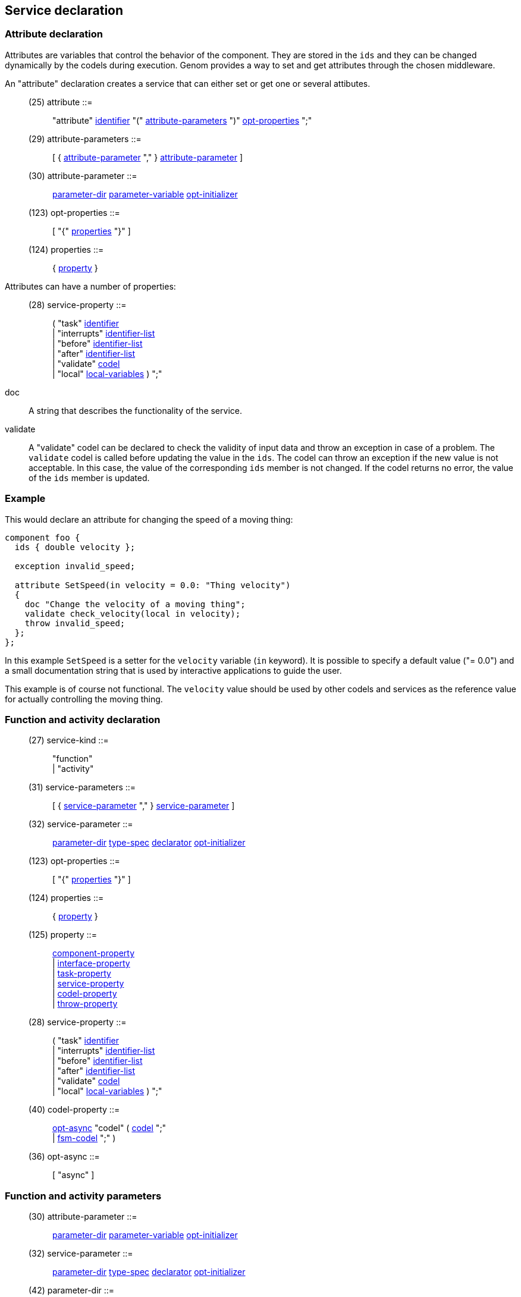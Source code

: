 // Generated from ../../src/dotgen/service.y - manual changes will be lost

























Service declaration
-------------------




=== Attribute declaration

Attributes are variables that control the behavior of the component. They
are stored in the `ids` and they can be changed dynamically by the codels
during execution. Genom provides a way to set and get attributes through the
chosen middleware.

An "attribute" declaration creates a service that can either set or get one
or several attibutes.

[[dotgen-rule-attribute]]
____
(25) attribute             ::= ::
   "attribute" link:grammar{outfilesuffix}#dotgen-rule-identifier[identifier] "(" link:grammar{outfilesuffix}#dotgen-rule-attribute-parameters[attribute-parameters] ")" link:grammar{outfilesuffix}#dotgen-rule-opt-properties[opt-properties] ";"
____
[[dotgen-rule-attribute-parameters]]
____
(29) attribute-parameters  ::= ::
   [ { link:grammar{outfilesuffix}#dotgen-rule-attribute-parameter[attribute-parameter] "," } link:grammar{outfilesuffix}#dotgen-rule-attribute-parameter[attribute-parameter] ]
____
[[dotgen-rule-attribute-parameter]]
____
(30) attribute-parameter   ::= ::
   link:grammar{outfilesuffix}#dotgen-rule-parameter-dir[parameter-dir] link:grammar{outfilesuffix}#dotgen-rule-parameter-variable[parameter-variable] link:grammar{outfilesuffix}#dotgen-rule-opt-initializer[opt-initializer]
____
[[dotgen-rule-opt-properties]]
____
(123) opt-properties        ::= ::
   [ "{" link:grammar{outfilesuffix}#dotgen-rule-properties[properties] "}" ]
____
[[dotgen-rule-properties]]
____
(124) properties            ::= ::
   { link:grammar{outfilesuffix}#dotgen-rule-property[property] }
____

Attributes can have a number of properties:
[[dotgen-rule-service-property]]
____
(28) service-property      ::= ::
   ( "task" link:grammar{outfilesuffix}#dotgen-rule-identifier[identifier] +
                              | "interrupts" link:grammar{outfilesuffix}#dotgen-rule-identifier-list[identifier-list] +
                              | "before" link:grammar{outfilesuffix}#dotgen-rule-identifier-list[identifier-list] +
                              | "after" link:grammar{outfilesuffix}#dotgen-rule-identifier-list[identifier-list] +
                              | "validate" link:grammar{outfilesuffix}#dotgen-rule-codel[codel] +
                              | "local" link:grammar{outfilesuffix}#dotgen-rule-local-variables[local-variables] ) ";"
____

+doc+:: A string that describes the functionality of the service.

+validate+:: A "validate" codel can be declared to check the validity of
  input data and throw an exception in case of a problem. The `validate`
  codel is called before updating the value in the `ids`. The codel can
  throw an exception if the new value is not acceptable. In this case, the
  value of the corresponding `ids` member is not changed. If the codel
  returns no error, the value of the `ids` member is updated.

=== Example

This would declare an attribute for changing the speed of a moving thing:

[source,C]
----
component foo {
  ids { double velocity };

  exception invalid_speed;

  attribute SetSpeed(in velocity = 0.0: "Thing velocity")
  {
    doc "Change the velocity of a moving thing";
    validate check_velocity(local in velocity);
    throw invalid_speed;
  };
};
----

In this example `SetSpeed` is a setter for the `velocity` variable (`in`
keyword). It is possible to specify a default value ("= 0.0") and a small
documentation string that is used by interactive applications to guide the
user.

This example is of course not functional. The `velocity` value should
be used by other codels and services as the reference value for actually
controlling the moving thing.





















=== Function and activity declaration

[[dotgen-rule-service-kind]]
____
(27) service-kind          ::= ::
   "function" +
                              | "activity"
____
[[dotgen-rule-service-parameters]]
____
(31) service-parameters    ::= ::
   [ { link:grammar{outfilesuffix}#dotgen-rule-service-parameter[service-parameter] "," } link:grammar{outfilesuffix}#dotgen-rule-service-parameter[service-parameter] ]
____
[[dotgen-rule-service-parameter]]
____
(32) service-parameter     ::= ::
   link:grammar{outfilesuffix}#dotgen-rule-parameter-dir[parameter-dir] link:grammar{outfilesuffix}#dotgen-rule-type-spec[type-spec] link:grammar{outfilesuffix}#dotgen-rule-declarator[declarator] link:grammar{outfilesuffix}#dotgen-rule-opt-initializer[opt-initializer]
____
[[dotgen-rule-opt-properties]]
____
(123) opt-properties        ::= ::
   [ "{" link:grammar{outfilesuffix}#dotgen-rule-properties[properties] "}" ]
____
[[dotgen-rule-properties]]
____
(124) properties            ::= ::
   { link:grammar{outfilesuffix}#dotgen-rule-property[property] }
____
[[dotgen-rule-property]]
____
(125) property              ::= ::
   link:grammar{outfilesuffix}#dotgen-rule-component-property[component-property] +
                              | link:grammar{outfilesuffix}#dotgen-rule-interface-property[interface-property] +
                              | link:grammar{outfilesuffix}#dotgen-rule-task-property[task-property] +
                              | link:grammar{outfilesuffix}#dotgen-rule-service-property[service-property] +
                              | link:grammar{outfilesuffix}#dotgen-rule-codel-property[codel-property] +
                              | link:grammar{outfilesuffix}#dotgen-rule-throw-property[throw-property]
____

[[dotgen-rule-service-property]]
____
(28) service-property      ::= ::
   ( "task" link:grammar{outfilesuffix}#dotgen-rule-identifier[identifier] +
                              | "interrupts" link:grammar{outfilesuffix}#dotgen-rule-identifier-list[identifier-list] +
                              | "before" link:grammar{outfilesuffix}#dotgen-rule-identifier-list[identifier-list] +
                              | "after" link:grammar{outfilesuffix}#dotgen-rule-identifier-list[identifier-list] +
                              | "validate" link:grammar{outfilesuffix}#dotgen-rule-codel[codel] +
                              | "local" link:grammar{outfilesuffix}#dotgen-rule-local-variables[local-variables] ) ";"
____
[[dotgen-rule-codel-property]]
____
(40) codel-property        ::= ::
   link:grammar{outfilesuffix}#dotgen-rule-opt-async[opt-async] "codel" ( link:grammar{outfilesuffix}#dotgen-rule-codel[codel] ";" +
                              | link:grammar{outfilesuffix}#dotgen-rule-fsm-codel[fsm-codel] ";" )
____
[[dotgen-rule-opt-async]]
____
(36) opt-async             ::= ::
   [ "async" ]
____


























































=== Function and activity parameters

[[dotgen-rule-attribute-parameter]]
____
(30) attribute-parameter   ::= ::
   link:grammar{outfilesuffix}#dotgen-rule-parameter-dir[parameter-dir] link:grammar{outfilesuffix}#dotgen-rule-parameter-variable[parameter-variable] link:grammar{outfilesuffix}#dotgen-rule-opt-initializer[opt-initializer]
____
[[dotgen-rule-service-parameter]]
____
(32) service-parameter     ::= ::
   link:grammar{outfilesuffix}#dotgen-rule-parameter-dir[parameter-dir] link:grammar{outfilesuffix}#dotgen-rule-type-spec[type-spec] link:grammar{outfilesuffix}#dotgen-rule-declarator[declarator] link:grammar{outfilesuffix}#dotgen-rule-opt-initializer[opt-initializer]
____

[[dotgen-rule-parameter-dir]]
____
(42) parameter-dir         ::= ::
   "in" +
                              | "out" +
                              | "inout"
____
[[dotgen-rule-parameter-variable]]
____
(43) parameter-variable    ::= ::
   link:grammar{outfilesuffix}#dotgen-rule-identifier[identifier] +
                              | link:grammar{outfilesuffix}#dotgen-rule-parameter-variable[parameter-variable] "." link:grammar{outfilesuffix}#dotgen-rule-identifier[identifier] +
                              | link:grammar{outfilesuffix}#dotgen-rule-parameter-variable[parameter-variable] "[" link:grammar{outfilesuffix}#dotgen-rule-positive-int-const[positive-int-const] "]"
____
[[dotgen-rule-opt-initializer]]
____
(44) opt-initializer       ::= ::
   [ "=" link:grammar{outfilesuffix}#dotgen-rule-initializer[initializer] ]
____
[[dotgen-rule-initializers]]
____
(45) initializers          ::= ::
   [ { link:grammar{outfilesuffix}#dotgen-rule-initializer[initializer] "," } link:grammar{outfilesuffix}#dotgen-rule-initializer[initializer] ]
____
[[dotgen-rule-initializer]]
____
(46) initializer           ::= ::
   link:grammar{outfilesuffix}#dotgen-rule-initializer-value[initializer-value] +
                              | ":" link:grammar{outfilesuffix}#dotgen-rule-string-literals[string-literals] +
                              | link:grammar{outfilesuffix}#dotgen-rule-initializer-value[initializer-value] ":" link:grammar{outfilesuffix}#dotgen-rule-string-literals[string-literals]
____
[[dotgen-rule-initializer-value]]
____
(47) initializer-value     ::= ::
   link:grammar{outfilesuffix}#dotgen-rule-const-expr[const-expr] +
                              | "{" link:grammar{outfilesuffix}#dotgen-rule-initializers[initializers] "}" +
                              | "[" link:grammar{outfilesuffix}#dotgen-rule-positive-int-const[positive-int-const] "]" "=" link:grammar{outfilesuffix}#dotgen-rule-const-expr[const-expr] +
                              | "[" link:grammar{outfilesuffix}#dotgen-rule-positive-int-const[positive-int-const] "]" "=" "{" link:grammar{outfilesuffix}#dotgen-rule-initializers[initializers] "}" +
                              | "[" link:grammar{outfilesuffix}#dotgen-rule-positive-int-const[positive-int-const] "]" "=" +
                              | "." link:grammar{outfilesuffix}#dotgen-rule-identifier[identifier] "=" link:grammar{outfilesuffix}#dotgen-rule-const-expr[const-expr] +
                              | "." link:grammar{outfilesuffix}#dotgen-rule-identifier[identifier] "=" "{" link:grammar{outfilesuffix}#dotgen-rule-initializers[initializers] "}" +
                              | "." link:grammar{outfilesuffix}#dotgen-rule-identifier[identifier] "="
____



























































































































































// eof
